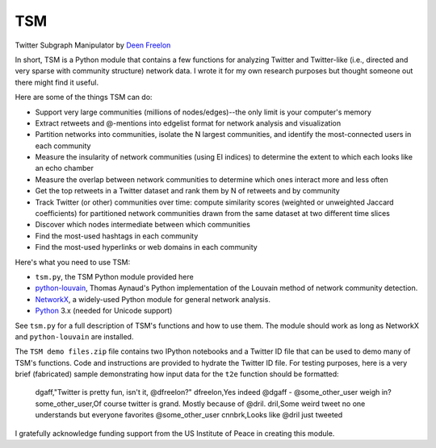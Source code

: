 ===
TSM
===

Twitter Subgraph Manipulator by `Deen Freelon`_

.. _Deen Freelon: dfreelon@gmail.com

In short, TSM is a Python module that contains a few functions for analyzing Twitter and Twitter-like (i.e., directed and very sparse with community structure) network data. I wrote it for my own research purposes but thought someone out there might find it useful.


Here are some of the things TSM can do:

- Support very large communities (millions of nodes/edges)--the only limit is your computer's memory
- Extract retweets and @-mentions into edgelist format for network
  analysis and visualization
- Partition networks into communities, isolate the N largest
  communities, and identify the most-connected users in each community
- Measure the insularity of network communities (using EI indices) to
  determine the extent to which each looks like an echo chamber
- Measure the overlap between network communities to determine which
  ones interact more and less often
- Get the top retweets in a Twitter dataset and rank them by N of
  retweets and by community
- Track Twitter (or other) communities over time: compute similarity
  scores (weighted or unweighted Jaccard coefficients) for partitioned
  network communities drawn from the same dataset at two different
  time slices
- Discover which nodes intermediate between which communities
- Find the most-used hashtags in each community
- Find the most-used hyperlinks or web domains in each community


Here's what you need to use TSM:

- ``tsm.py``, the TSM Python module provided here
- `python-louvain`_, Thomas Aynaud's Python
  implementation of the Louvain method of network community
  detection. 
- `NetworkX`_, a widely-used Python module for general network
  analysis. 
- `Python`_ 3.x (needed for Unicode support)

.. _python-louvain: https://bitbucket.org/taynaud/python-louvain
.. _NetworkX: http://networkx.github.io/
.. _Python: https://www.python.org/


See ``tsm.py`` for a full description of TSM's functions and how to use them. The module should work as long as NetworkX and ``python-louvain`` are installed.

The ``TSM demo files.zip`` file contains two IPython notebooks and a Twitter ID file that can be used to demo many of TSM's functions. Code and instructions are provided to hydrate the Twitter ID file. For testing purposes, here is a very brief (fabricated) sample demonstrating how input data for the ``t2e`` function should be formatted:

    dgaff,"Twitter is pretty fun, isn't it, @dfreelon?"
    dfreelon,Yes indeed @dgaff - @some_other_user weigh in?
    some_other_user,Of course twitter is grand. Mostly because of @dril.
    dril,Some weird tweet no one understands but everyone favorites @some_other_user
    cnnbrk,Looks like @dril just tweeted


I gratefully acknowledge funding support from the US Institute of Peace in creating this module.
